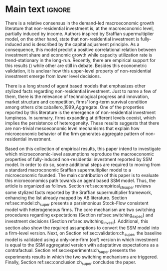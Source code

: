 #+LANG: en
#+EXCLUDE_TAGS: noexport

* Technical setup :noexport:
bibliography:./refs.bib

* Main text :ignore:




There is a relative consensus in the demand-led macroeconomic growth literature that non-residential investment is, at the macroeconomic level, partially induced by income.
Authors inspired by Sraffian supermultiplier model, on the other hand, state that non-residential investment is fully-induced and is described by the capital adjusment principle.
As a consequence, this model predict a positive correlational relation between investment share and economic growth while capacity utilization rate is trend-stationary in the long-run.
Recently, there are empirical support for this results () while other are still in debate.
Besides this econometric validation, it is unclear how this upper-level property of non-residential investment emerge from lower level decisions.

There is a long strand of agent based models that emphasizes other stylized facts regarding non-residential investment.
Just to name a few of them, there is the relevance of technological progress and innovation, market structure and competition, firms' long-term survival condition among others cite:caballero_1999_Aggregate.
One of the properties reported by this literature is the emergence of non-residential investment lumpiness.
In summary, firms expanding at different levels coexist, which implies the persistence of heterogeneity.
These results suggests that there are non-trivial mesoeconomic level mechanisms that explain how microeconomic behavior of the firm generates aggregate pattern of non-residential investment.


Based on this collection of empirical results, this paper intend to investigate which microeconomic-level assumptions reproduce the macroeconomic properties of fully-induced non-residential investment reported by SSM model.
In order to do so, some additional steps are required to moving from a standard macroconomic Sraffian supermultiplier model to a microeconomic founded.
The main contribution of this paper is to evaluate this microeconomics path towards an agent based SSM model.
Thus, the article is organized as follows.
Section ref:sec:empirical_ch_super reviews some stylized facts reported by the Sraffian supermultiplier framework, enhancing the list already mapped by AB literature.
Section ref:sec:model:ch_super presents a parsimonious Stock-Flow consistent model with heterogeneous firms.
The core mechanism are two switching procedures regarding expectations (Section ref:sec:switching_expec) and investment decisions (Section ref:sec:switching_invest).
Additional, this section also show the required assumptions to convert the SSM model into a firm-level version.
Next, on Section ref:sec:validation:ch_super, the baseline model is validated using a only-one-firm (oof) version in which investment is equal to the SSM aggregated version with adaptatinve expectations as a contrafactual.
Section ref:sec:experiments:ch_super presents the experiments results in which the two switching mechanisms are triggered.
Finally, Section ref:sec:conclusion:ch_super concludes the paper.

